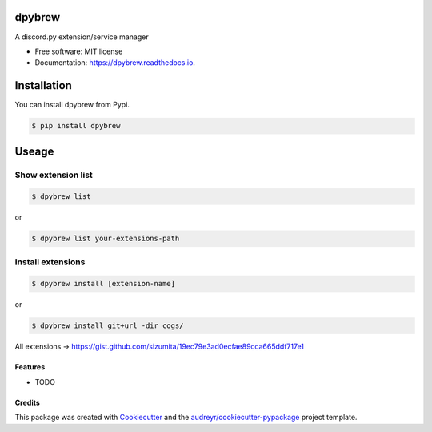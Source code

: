 =======
dpybrew
=======


.. image:: https://img.shields.io/pypi/v/dpybrew.svg
        :target: https://pypi.python.org/pypi/dpybrew

.. image:: https://img.shields.io/travis/sizumita/dpybrew.svg
        :target: https://travis-ci.com/sizumita/dpybrew

.. image:: https://readthedocs.org/projects/dpybrew/badge/?version=latest
        :target: https://dpybrew.readthedocs.io/en/latest/?badge=latest
        :alt: Documentation Status




A discord.py extension/service manager


* Free software: MIT license
* Documentation: https://dpybrew.readthedocs.io.

=============
Installation
=============

You can install dpybrew from Pypi.

.. code-block:: console

    $ pip install dpybrew


======
Useage
======

-------------------
Show extension list
-------------------

.. code-block:: console

    $ dpybrew list

or

.. code-block:: console

    $ dpybrew list your-extensions-path


------------------
Install extensions
------------------

.. code-block:: console

    $ dpybrew install [extension-name]

or

.. code-block:: console

    $ dpybrew install git+url -dir cogs/

All extensions -> https://gist.github.com/sizumita/19ec79e3ad0ecfae89cca665ddf717e1


Features
--------

* TODO

Credits
-------

This package was created with Cookiecutter_ and the `audreyr/cookiecutter-pypackage`_ project template.

.. _Cookiecutter: https://github.com/audreyr/cookiecutter
.. _`audreyr/cookiecutter-pypackage`: https://github.com/audreyr/cookiecutter-pypackage
